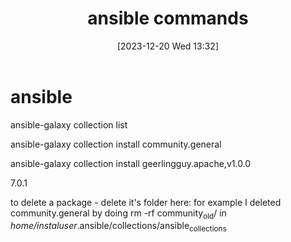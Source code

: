 #+title:      ansible commands
#+date:       [2023-12-20 Wed 13:32]
#+filetags:   :ansible:
#+identifier: 20231220T133226
#+STARTUP:    overview

* ansible

ansible-galaxy collection list

# install default version
ansible-galaxy collection install community.general

# install specific version:
ansible-galaxy collection install geerlingguy.apache,v1.0.0

7.0.1

# uninstall a package
to delete a package - delete it's folder here:
for example I deleted community.general by doing rm -rf community_old/
in /home/instaluser/.ansible/collections/ansible_collections
